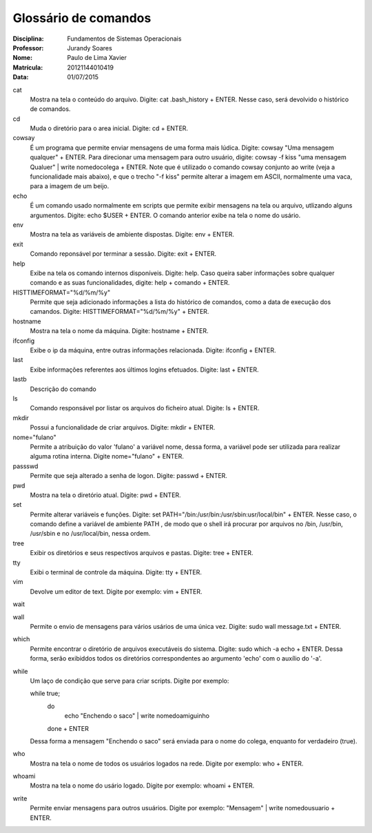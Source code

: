 ======================
Glossário de comandos
======================

:Disciplina: Fundamentos de Sistemas Operacionais
:Professor: Jurandy Soares
:Nome: Paulo de Lima Xavier
:Matrícula: 20121144010419
:Data: 01/07/2015

cat
  Mostra na tela o conteúdo do arquivo. Digite: cat .bash_history + ENTER. Nesse caso, será devolvido o histórico de comandos.


cd
  Muda o diretório para o area inicial. Digite: cd + ENTER. 


cowsay
  É um programa que permite enviar mensagens de uma forma mais lúdica. Digite: cowsay "Uma mensagem qualquer" + ENTER. Para direcionar uma mensagem para outro usuário, digite: cowsay -f kiss "uma mensagem Qualuer" | write nomedocolega + ENTER. Note que é utilizado o comando cowsay conjunto ao write (veja a funcionalidade mais abaixo), e que o trecho "-f kiss" permite alterar a imagem em ASCII, normalmente uma vaca, para a imagem de um beijo.


echo
  É um comando usado normalmente em scripts que permite exibir mensagens na tela ou arquivo, utlizando alguns argumentos. Digite: echo $USER + ENTER. O comando anterior exibe na tela o nome do usário.


env
  Mostra na tela as variáveis de ambiente dispostas. Digite: env + ENTER. 


exit
  Comando reponsável por terminar a sessão. Digite: exit + ENTER.


help
  Exibe na tela os comando internos disponíveis. Digite: help. Caso queira saber informações sobre qualquer comando e as suas funcionalidades, digite: help + comando + ENTER.


HISTTIMEFORMAT="%d/%m/%y"
  Permite que seja adicionado informações a lista do histórico de comandos, como a data de execução dos camandos. Digite: HISTTIMEFORMAT="%d/%m/%y" + ENTER.


hostname
  Mostra na tela o nome da máquina. Digite: hostname + ENTER.


ifconfig
  Exibe o ip da máquina, entre outras informações relacionada. Digite: ifconfig + ENTER.


last
  Exibe informações referentes aos últimos logins efetuados. Digite: last + ENTER.


lastb
  Descrição do comando


ls
  Comando responsável por listar os arquivos do ficheiro atual. Digite: ls + ENTER.


mkdir
  Possui a funcionalidade de criar arquivos. Digite: mkdir + ENTER.


nome="fulano"
  Permite a atribuição do valor 'fulano' a variável nome, dessa forma, a variável pode ser utilizada para realizar alguma rotina interna. Digite nome="fulano" + ENTER.


passswd
  Permite que seja alterado a senha de logon. Digite: passwd + ENTER.


pwd
  Mostra na tela o diretório atual. Digite: pwd + ENTER.


set
  Permite alterar variáveis e funções. Digite: set PATH="/bin:/usr/bin:/usr/sbin:usr/local/bin" + ENTER. Nesse caso, o comando define a variável de ambiente PATH , de modo que o shell irá procurar por arquivos no /bin, /usr/bin, /usr/sbin e no /usr/local/bin, nessa ordem.


tree
  Exibir os diretórios e seus respectivos arquivos e pastas. Digite: tree + ENTER.


tty
  Exibi o terminal de controle da máquina. Digite: tty + ENTER.


vim
  Devolve um editor de text. Digite por exemplo: vim + ENTER.


wait
  


wall
  Permite o envio de mensagens para vários usários de uma única vez. Digite: sudo wall message.txt + ENTER.


which
  Permite encontrar o diretório de arquivos executáveis do sistema. Digite: sudo which -a echo + ENTER. Dessa forma, serão exibiddos todos os diretórios correspondentes ao argumento 'echo' com o auxílio do '-a'.


while
  Um laço de condição que serve para criar scripts. Digite por exemplo:
  
  while true;
	do
		echo "Enchendo o saco" | write nomedoamiguinho
	done
	+ ENTER
  Dessa forma a mensagem "Enchendo o saco" será enviada para o nome do colega, enquanto for verdadeiro (true).

who
  Mostra na tela o nome de todos os usuários logados na rede. Digite por exemplo: who + ENTER.


whoami
  Mostra na tela o nome do usário logado. Digite por exemplo: whoami + ENTER.

write
  Permite enviar mensagens para outros usuários. Digite por exemplo: "Mensagem" | write nomedousuario + ENTER. 

